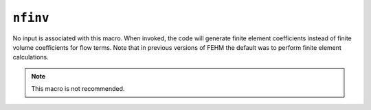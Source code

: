 =========
``nfinv``
=========

No input is associated with this macro. When invoked, the code will generate finite element coefficients instead of finite volume coefficients for flow terms. Note that in previous versions of FEHM the default was to perform finite element calculations.

.. note::

  This macro is not recommended.